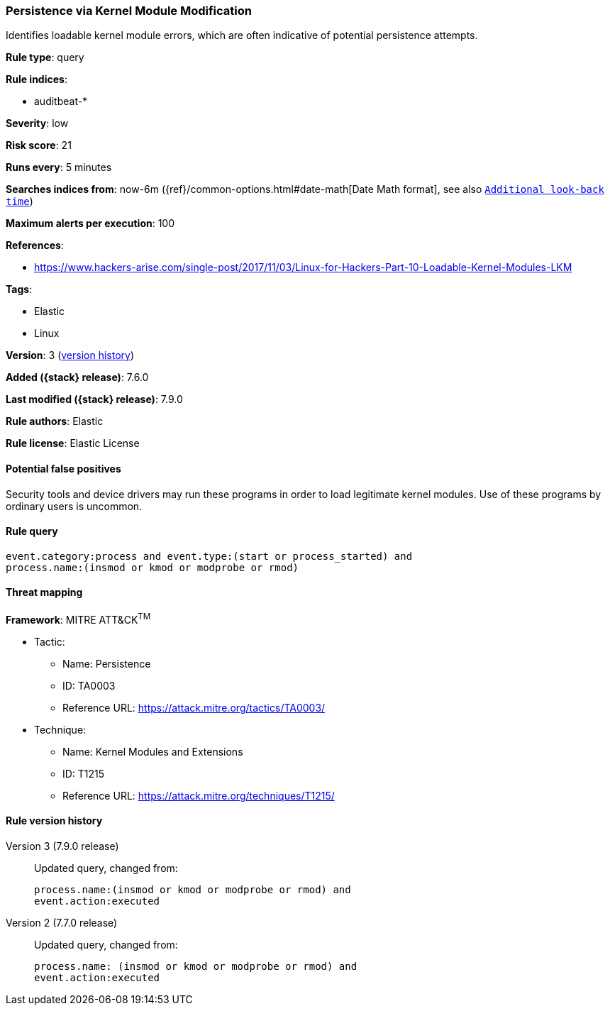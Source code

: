 [[persistence-via-kernel-module-modification]]
=== Persistence via Kernel Module Modification

Identifies loadable kernel module errors, which are often indicative of
potential persistence attempts.

*Rule type*: query

*Rule indices*:

* auditbeat-*

*Severity*: low

*Risk score*: 21

*Runs every*: 5 minutes

*Searches indices from*: now-6m ({ref}/common-options.html#date-math[Date Math format], see also <<rule-schedule, `Additional look-back time`>>)

*Maximum alerts per execution*: 100

*References*:

* https://www.hackers-arise.com/single-post/2017/11/03/Linux-for-Hackers-Part-10-Loadable-Kernel-Modules-LKM

*Tags*:

* Elastic
* Linux

*Version*: 3 (<<persistence-via-kernel-module-modification-history, version history>>)

*Added ({stack} release)*: 7.6.0

*Last modified ({stack} release)*: 7.9.0

*Rule authors*: Elastic

*Rule license*: Elastic License

==== Potential false positives

Security tools and device drivers may run these programs in order to load legitimate kernel modules. Use of these programs by ordinary users is uncommon.

==== Rule query


[source,js]
----------------------------------
event.category:process and event.type:(start or process_started) and
process.name:(insmod or kmod or modprobe or rmod)
----------------------------------

==== Threat mapping

*Framework*: MITRE ATT&CK^TM^

* Tactic:
** Name: Persistence
** ID: TA0003
** Reference URL: https://attack.mitre.org/tactics/TA0003/
* Technique:
** Name: Kernel Modules and Extensions
** ID: T1215
** Reference URL: https://attack.mitre.org/techniques/T1215/

[[persistence-via-kernel-module-modification-history]]
==== Rule version history

Version 3 (7.9.0 release)::
Updated query, changed from:
+
[source, js]
----------------------------------
process.name:(insmod or kmod or modprobe or rmod) and
event.action:executed
----------------------------------

Version 2 (7.7.0 release)::
Updated query, changed from:
+
[source, js]
----------------------------------
process.name: (insmod or kmod or modprobe or rmod) and
event.action:executed
----------------------------------

